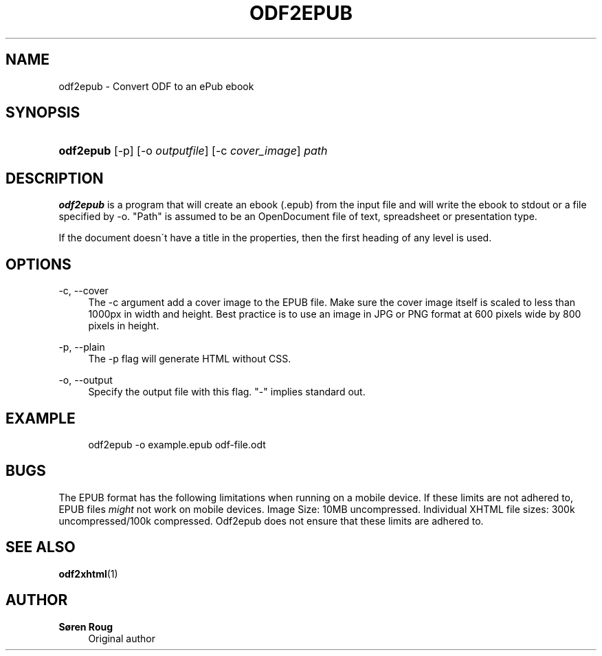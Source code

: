 '\" t
.\"     Title: odf2epub
.\"    Author: S\(/oren Roug
.\" Generator: DocBook XSL Stylesheets v1.75.2 <http://docbook.sf.net/>
.\"      Date: 05/16/2010
.\"    Manual: User commands
.\"    Source: odfpy
.\"  Language: English
.\"
.TH "ODF2EPUB" "1" "05/16/2010" "odfpy" "User commands"
.\" -----------------------------------------------------------------
.\" * set default formatting
.\" -----------------------------------------------------------------
.\" disable hyphenation
.nh
.\" disable justification (adjust text to left margin only)
.ad l
.\" -----------------------------------------------------------------
.\" * MAIN CONTENT STARTS HERE *
.\" -----------------------------------------------------------------
.SH "NAME"
odf2epub \- Convert ODF to an ePub ebook
.SH "SYNOPSIS"
.HP \w'\fBodf2epub\fR\ 'u
\fBodf2epub\fR [\-p] [\-o\ \fIoutputfile\fR] [\-c\ \fIcover_image\fR] \fIpath\fR
.SH "DESCRIPTION"
.PP
\fBodf2epub\fR
is a program that will create an ebook (\&.epub) from the input file and will write the ebook to stdout or a file specified by \-o\&. "Path" is assumed to be an OpenDocument file of text, spreadsheet or presentation type\&.
.PP
If the document doesn\'t have a title in the properties, then the first heading of any level is used\&.
.SH "OPTIONS"
.PP
\-c, \-\-cover
.RS 4
The \-c argument add a cover image to the EPUB file\&. Make sure the cover image itself is scaled to less than 1000px in width and height\&. Best practice is to use an image in JPG or PNG format at 600 pixels wide by 800 pixels in height\&.
.RE
.PP
\-p, \-\-plain
.RS 4
The \-p flag will generate HTML without CSS\&.
.RE
.PP
\-o, \-\-output
.RS 4
Specify the output file with this flag\&. "\-" implies standard out\&.
.RE
.SH "EXAMPLE"
.sp
.if n \{\
.RS 4
.\}
.nf
odf2epub \-o example\&.epub odf\-file\&.odt
.fi
.if n \{\
.RE
.\}
.SH "BUGS"
.PP
The EPUB format has the following limitations when running on a mobile device\&. If these limits are not adhered to, EPUB files
\fImight\fR
not work on mobile devices\&. Image Size: 10MB uncompressed\&. Individual XHTML file sizes: 300k uncompressed/100k compressed\&. Odf2epub does not ensure that these limits are adhered to\&.
.SH "SEE ALSO"
.PP
\fBodf2xhtml\fR(1)
.SH "AUTHOR"
.PP
\fBS\(/oren Roug\fR
.RS 4
Original author
.RE

